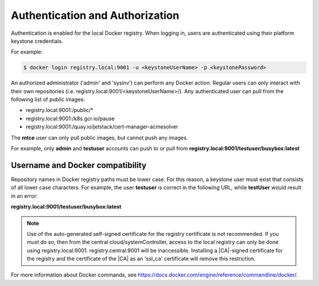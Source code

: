 
.. khe1563458421728
.. _kubernetes-admin-tutorials-authentication-and-authorization:

================================
Authentication and Authorization
================================

Authentication is enabled for the local Docker registry. When logging in,
users are authenticated using their platform keystone credentials.

For example:

.. code-block:: none

    $ docker login registry.local:9001 -u <keystoneUserName> -p <keystonePassword>

An authorized administrator \('admin' and 'sysinv'\) can perform any Docker
action. Regular users can only interact with their own repositories \(i.e.
registry.local:9001/<keystoneUserName>/\). Any authenticated user can pull from
the following list of public images:

.. _kubernetes-admin-tutorials-authentication-and-authorization-d383e50:

-   registry.local:9001:/public/\*

-   registry.local:9001:/k8s.gcr.io/pause

-   registry.local:9001:/quay.io/jetstack/cert-manager-acmesolver

The **mtce** user can only pull public images, but cannot push any images.

For example, only **admin** and **testuser** accounts can push to or pull from
**registry.local:9001/testuser/busybox:latest**

.. _kubernetes-admin-tutorials-authentication-and-authorization-d383e87:

---------------------------------
Username and Docker compatibility
---------------------------------

Repository names in Docker registry paths must be lower case. For this reason,
a keystone user must exist that consists of all lower case characters. For
example, the user **testuser** is correct in the following URL, while
**testUser** would result in an error:

**registry.local:9001/testuser/busybox:latest**

.. note::
    Use of the auto-generated self-signed certificate for the registry
    certificate is not recommended. If you must do so, then from the central
    cloud/systemController, access to the local registry can only be done using
    registry.local:9001. registry.central:9001 will be inaccessible. Installing
    a |CA|-signed certificate for the registry and the certificate of the |CA| as
    an 'ssl\_ca' certificate will remove this restriction.

For more information about Docker commands, see
`https://docs.docker.com/engine/reference/commandline/docker/ <https://docs.docker.com/engine/reference/commandline/docker/>`__.

